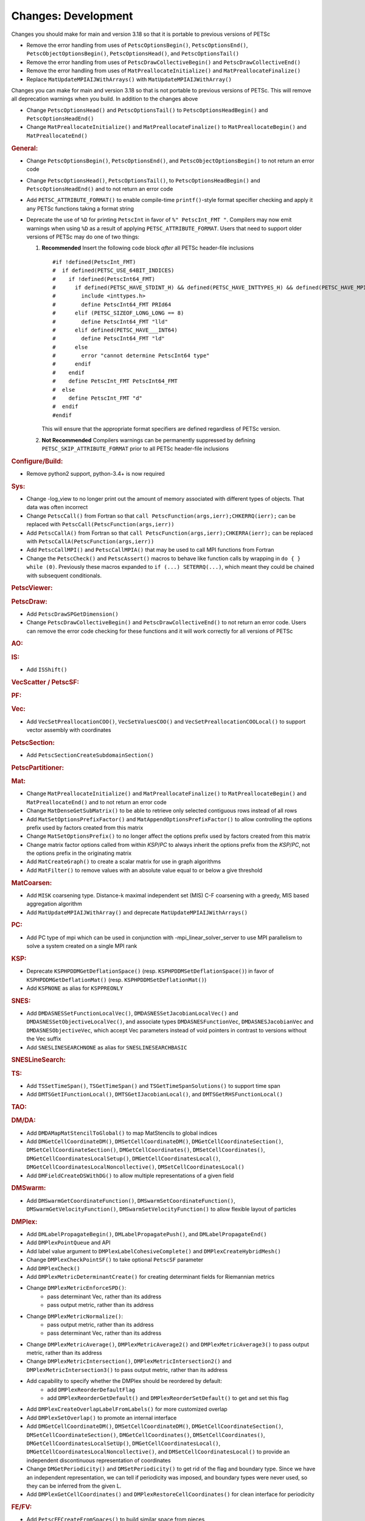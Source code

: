 ====================
Changes: Development
====================

Changes you should make for main and version 3.18 so that it is portable to previous versions of PETSc

- Remove the error handling from uses of  ``PetscOptionsBegin()``, ``PetscOptionsEnd()``, ``PetscObjectOptionsBegin()``, ``PetscOptionsHead()``,  and ``PetscOptionsTail()``
- Remove the error handling from uses of ``PetscDrawCollectiveBegin()`` and ``PetscDrawCollectiveEnd()``
- Remove the error handling from uses of ``MatPreallocateInitialize()`` and ``MatPreallocateFinalize()``
- Replace ``MatUpdateMPIAIJWithArrays()`` with ``MatUpdateMPIAIJWithArray()``

Changes you can make for main and version 3.18 so that is not portable to previous versions of PETSc. This will remove all deprecation warnings when you build.
In addition to the changes above

- Change  ``PetscOptionsHead()`` and ``PetscOptionsTail()`` to  ``PetscOptionsHeadBegin()`` and ``PetscOptionsHeadEnd()``
- Change ``MatPreallocateInitialize()`` and ``MatPreallocateFinalize()`` to ``MatPreallocateBegin()`` and ``MatPreallocateEnd()``

..
   STYLE GUIDELINES:
   * Capitalize sentences
   * Use imperative, e.g., Add, Improve, Change, etc.
   * Don't use a period (.) at the end of entries
   * If multiple sentences are needed, use a period or semicolon to divide sentences, but not at the end of the final sentence

.. rubric:: General:

- Change ``PetscOptionsBegin()``, ``PetscOptionsEnd()``, and ``PetscObjectOptionsBegin()`` to not return an error code
- Change ``PetscOptionsHead()``, ``PetscOptionsTail()``, to ``PetscOptionsHeadBegin()`` and ``PetscOptionsHeadEnd()`` and to not return an error code
- Add ``PETSC_ATTRIBUTE_FORMAT()`` to enable compile-time ``printf()``-style format specifier checking and apply it any PETSc functions taking a format string
- Deprecate the use of ``%D`` for printing ``PetscInt`` in favor of ``%" PetscInt_FMT "``. Compilers may now emit warnings when using ``%D`` as a result of applying ``PETSC_ATTRIBUTE_FORMAT``. Users that need to support older versions of PETSc may do one of two things:

  #. **Recommended** Insert the following code block *after* all PETSc header-file inclusions

     ::

        #if !defined(PetscInt_FMT)
        #  if defined(PETSC_USE_64BIT_INDICES)
        #    if !defined(PetscInt64_FMT)
        #      if defined(PETSC_HAVE_STDINT_H) && defined(PETSC_HAVE_INTTYPES_H) && defined(PETSC_HAVE_MPI_INT64_T)
        #        include <inttypes.h>
        #        define PetscInt64_FMT PRId64
        #      elif (PETSC_SIZEOF_LONG_LONG == 8)
        #        define PetscInt64_FMT "lld"
        #      elif defined(PETSC_HAVE___INT64)
        #        define PetscInt64_FMT "ld"
        #      else
        #        error "cannot determine PetscInt64 type"
        #      endif
        #    endif
        #    define PetscInt_FMT PetscInt64_FMT
        #  else
        #    define PetscInt_FMT "d"
        #  endif
        #endif


     This will ensure that the appropriate format specifiers are defined regardless of PETSc version.

  #. **Not Recommended** Compilers warnings can be permanently suppressed by defining ``PETSC_SKIP_ATTRIBUTE_FORMAT`` prior to all PETSc header-file inclusions

.. rubric:: Configure/Build:

- Remove python2 support, python-3.4+ is now required

.. rubric:: Sys:

-  Change -log_view to no longer print out the amount of memory associated with different types of objects. That data was often incorrect
-  Change ``PetscCall()`` from Fortran so that ``call PetscFunction(args,ierr);CHKERRQ(ierr);`` can be replaced with ``PetscCall(PetscFunction(args,ierr))``
-  Add ``PetscCallA()`` from Fortran so that ``call PetscFunction(args,ierr);CHKERRA(ierr);`` can be replaced with ``PetscCallA(PetscFunction(args,ierr))``
-  Add ``PetscCallMPI()`` and ``PetscCallMPIA()`` that may be used to call MPI functions from Fortran
-  Change the ``PetscCheck()`` and ``PetscAssert()`` macros to behave like function calls by wrapping in ``do { } while (0)``. Previously these macros expanded to ``if (...) SETERRQ(...)``, which meant they could be chained with subsequent conditionals.

.. rubric:: PetscViewer:

.. rubric:: PetscDraw:

- Add ``PetscDrawSPGetDimension()``
-  Change ``PetscDrawCollectiveBegin()`` and ``PetscDrawCollectiveEnd()`` to not return an error code. Users can remove the error code checking for
   these functions and it will work correctly for all versions of PETSc

.. rubric:: AO:

.. rubric:: IS:

- Add ``ISShift()``

.. rubric:: VecScatter / PetscSF:

.. rubric:: PF:

.. rubric:: Vec:

- Add ``VecSetPreallocationCOO()``, ``VecSetValuesCOO()`` and ``VecSetPreallocationCOOLocal()`` to support vector assembly with coordinates

.. rubric:: PetscSection:

- Add ``PetscSectionCreateSubdomainSection()``

.. rubric:: PetscPartitioner:

.. rubric:: Mat:

- Change ``MatPreallocateInitialize()`` and ``MatPreallocateFinalize()`` to ``MatPreallocateBegin()`` and ``MatPreallocateEnd()`` and to not return an error code
- Change ``MatDenseGetSubMatrix()`` to be able to retrieve only selected contiguous rows instead of all rows
- Add ``MatSetOptionsPrefixFactor()`` and ``MatAppendOptionsPrefixFactor()`` to allow controlling the options prefix used by factors created from this matrix
- Change ``MatSetOptionsPrefix()`` to no longer affect the options prefix used by factors created from this matrix
- Change matrix factor options called from within `KSP`/`PC` to always inherit the options prefix from the `KSP`/`PC`, not the options prefix in the originating matrix
- Add ``MatCreateGraph()`` to create a scalar matrix for use in graph algorithms
- Add ``MatFilter()`` to remove values with an absolute value equal to or below a give threshold

.. rubric:: MatCoarsen:

- Add ``MISK`` coarsening type. Distance-k maximal independent set (MIS) C-F coarsening with a greedy, MIS based aggregation algorithm
- Add ``MatUpdateMPIAIJWithArray()`` and deprecate ``MatUpdateMPIAIJWithArrays()``

.. rubric:: PC:

- Add PC type of mpi which can be used in conjunction with -mpi_linear_solver_server to use MPI parallelism to solve a system created on a single MPI rank

.. rubric:: KSP:

- Deprecate ``KSPHPDDMGetDeflationSpace()`` (resp. ``KSPHPDDMSetDeflationSpace()``) in favor of ``KSPHPDDMGetDeflationMat()`` (resp. ``KSPHPDDMSetDeflationMat()``)
- Add ``KSPNONE`` as alias for ``KSPPREONLY``

.. rubric:: SNES:

- Add ``DMDASNESSetFunctionLocalVec()``, ``DMDASNESSetJacobianLocalVec()`` and ``DMDASNESSetObjectiveLocalVec()``, and associate types ``DMDASNESFunctionVec``, ``DMDASNESJacobianVec`` and ``DMDASNESObjectiveVec``,
  which accept Vec parameters instead of void pointers in contrast to versions without the Vec suffix
- Add ``SNESLINESEARCHNONE`` as alias for ``SNESLINESEARCHBASIC``

.. rubric:: SNESLineSearch:

.. rubric:: TS:

- Add ``TSSetTimeSpan()``, ``TSGetTimeSpan()`` and ``TSGetTimeSpanSolutions()`` to support time span
- Add ``DMTSGetIFunctionLocal()``, ``DMTSGetIJacobianLocal()``, and ``DMTSGetRHSFunctionLocal()``

.. rubric:: TAO:

.. rubric:: DM/DA:

- Add ``DMDAMapMatStencilToGlobal()`` to map MatStencils to global indices
- Add ``DMGetCellCoordinateDM()``, ``DMSetCellCoordinateDM()``, ``DMGetCellCoordinateSection()``, ``DMSetCellCoordinateSection()``, ``DMGetCellCoordinates()``, ``DMSetCellCoordinates()``, ``DMGetCellCoordinatesLocalSetup()``, ``DMGetCellCoordinatesLocal()``, ``DMGetCellCoordinatesLocalNoncollective()``, ``DMSetCellCoordinatesLocal()``
- Add ``DMFieldCreateDSWithDG()`` to allow multiple representations of a given field

.. rubric:: DMSwarm:

- Add ``DMSwarmGetCoordinateFunction()``, ``DMSwarmSetCoordinateFunction()``, ``DMSwarmGetVelocityFunction()``, ``DMSwarmSetVelocityFunction()`` to allow flexible layout of particles

.. rubric:: DMPlex:

- Add ``DMLabelPropagateBegin()``, ``DMLabelPropagatePush()``, and ``DMLabelPropagateEnd()``
- Add ``DMPlexPointQueue`` and API
- Add label value argument to ``DMPlexLabelCohesiveComplete()`` and ``DMPlexCreateHybridMesh()``
- Change ``DMPlexCheckPointSF()`` to take optional ``PetscSF`` parameter
- Add ``DMPlexCheck()``
- Add ``DMPlexMetricDeterminantCreate()`` for creating determinant fields for Riemannian metrics
- Change ``DMPlexMetricEnforceSPD()``:
    - pass determinant Vec, rather than its address
    - pass output metric, rather than its address
- Change ``DMPlexMetricNormalize()``:
    - pass output metric, rather than its address
    - pass determinant Vec, rather than its address
- Change ``DMPlexMetricAverage()``, ``DMPlexMetricAverage2()`` and ``DMPlexMetricAverage3()`` to pass output metric, rather than its address
- Change ``DMPlexMetricIntersection()``, ``DMPlexMetricIntersection2()`` and ``DMPlexMetricIntersection3()`` to pass output metric, rather than its address
- Add capability to specify whether the DMPlex should be reordered by default:
    - add ``DMPlexReorderDefaultFlag``
    - add ``DMPlexReorderGetDefault()`` and ``DMPlexReorderSetDefault()`` to get and set this flag
- Add ``DMPlexCreateOverlapLabelFromLabels()`` for more customized overlap
- Add ``DMPlexSetOverlap()`` to promote an internal interface
- Add ``DMGetCellCoordinateDM()``, ``DMSetCellCoordinateDM()``, ``DMGetCellCoordinateSection()``, ``DMSetCellCoordinateSection()``, ``DMGetCellCoordinates()``, ``DMSetCellCoordinates()``, ``DMGetCellCoordinatesLocalSetUp()``, ``DMGetCellCoordinatesLocal()``, ``DMGetCellCoordinatesLocalNoncollective()``, and ``DMSetCellCoordinatesLocal()`` to provide an independent discontinuous representation of coordinates
- Change ``DMGetPeriodicity()`` and ``DMSetPeriodicity()`` to get rid of the flag and boundary type. Since we have an independent representation, we can tell if periodicity was imposed, and boundary types were never used, so they can be inferred from the given L.
- Add ``DMPlexGetCellCoordinates()`` and ``DMPlexRestoreCellCoordinates()`` for clean interface for periodicity

.. rubric:: FE/FV:

- Add ``PetscFECreateFromSpaces()`` to build similar space from pieces

.. rubric:: DMNetwork:

.. rubric:: DMStag:

.. rubric:: DT:

- Add probability distributions ``PetscPDFGaussian3D()``, ``PetscPDFSampleGaussian3D()``, ``PetscPDFConstant2D()``, ``PetscCDFConstant2D()``, ``PetscPDFSampleConstant2D()``, ``PetscPDFConstant3D()``, ``PetscCDFConstant3D()``, ``PetscPDFSampleConstant3D()``

.. rubric:: Fortran:
